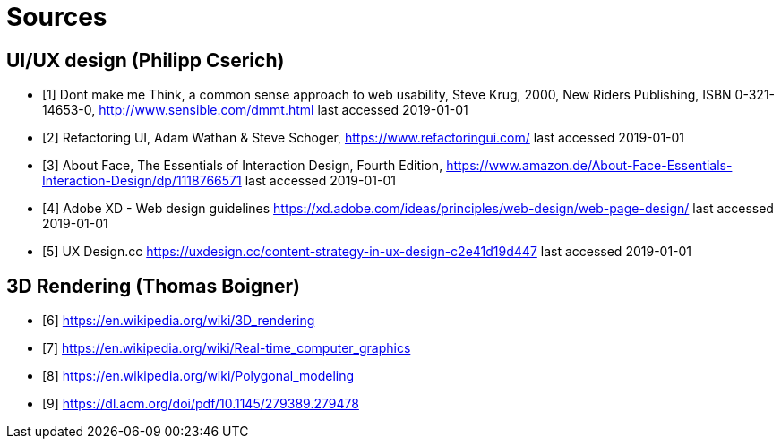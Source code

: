 = Sources

== UI/UX design (Philipp Cserich)

- [1] Dont make me Think, a common sense approach to web usability,  Steve Krug, 2000, New Riders Publishing, ISBN 0-321-14653-0, http://www.sensible.com/dmmt.html
last accessed 2019-01-01
- [2] Refactoring UI, Adam Wathan & Steve Schoger, https://www.refactoringui.com/
last accessed 2019-01-01
- [3] About Face, The Essentials of Interaction Design, Fourth Edition, https://www.amazon.de/About-Face-Essentials-Interaction-Design/dp/1118766571
last accessed 2019-01-01
- [4] Adobe XD - Web design guidelines https://xd.adobe.com/ideas/principles/web-design/web-page-design/
last accessed 2019-01-01
- [5] UX Design.cc https://uxdesign.cc/content-strategy-in-ux-design-c2e41d19d447
last accessed 2019-01-01

== 3D Rendering (Thomas Boigner)

- [6] https://en.wikipedia.org/wiki/3D_rendering
- [7] https://en.wikipedia.org/wiki/Real-time_computer_graphics
- [8] https://en.wikipedia.org/wiki/Polygonal_modeling
- [9] https://dl.acm.org/doi/pdf/10.1145/279389.279478
